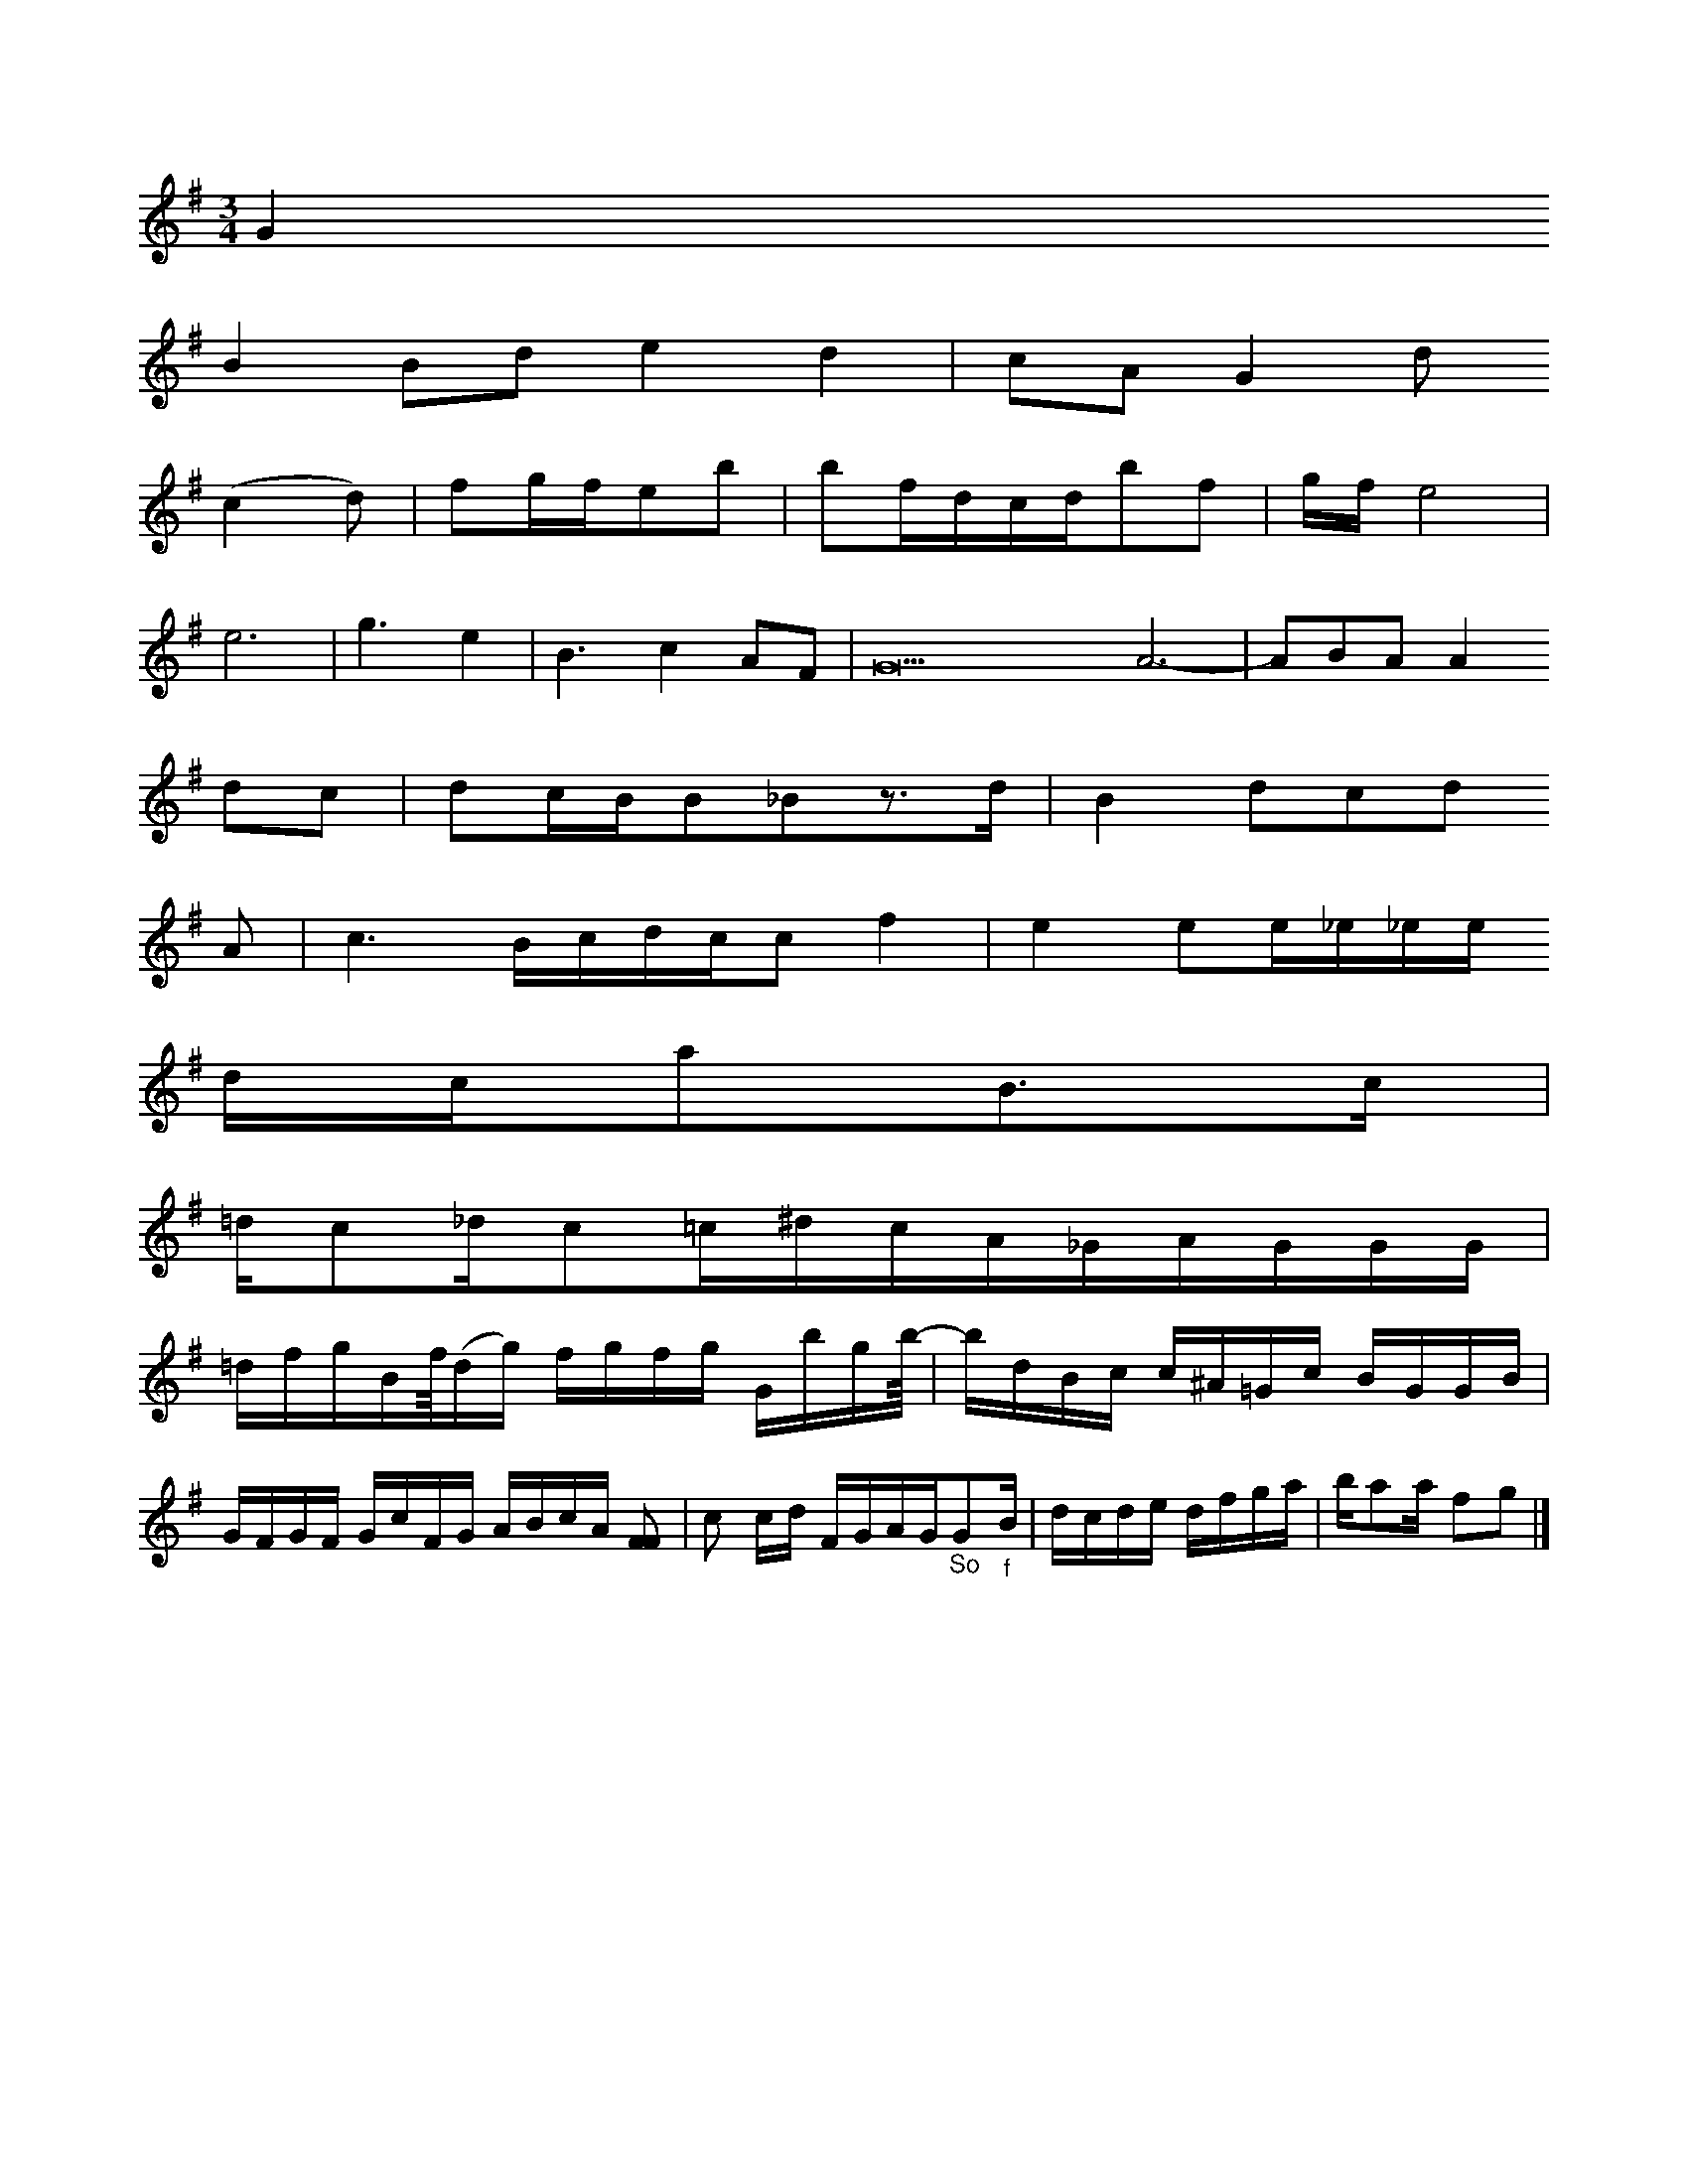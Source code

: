 X: 22560
M: 3/4
L: 1/16
K: G
G4
B4B2d2e4d4 | c2A2G4d2
(c4d2) | f2gfe2b2 | b2fdcdb2f2 | gtfe8 |
e12- | g6e4 | B6c4A2F2 | G34A12- | A2B2A2A4
d2c2 | d2cBB2_B2z3d | B4d2c2d2
A2 | c6Bcdcc2f4|e4e2e_e_ee
dca2B3c |
=dc2_dc2=c^dcA_GAGGG|
=dfgBf/4(dg) fgfg Gbgb/4-|bdBc c^A=Gc BGGB| GFGF GcFG ABcA [F2F2]|c2 cd FGAG"_So"G2"_f"B|dcde dfga | ba2a f2g2 |]



